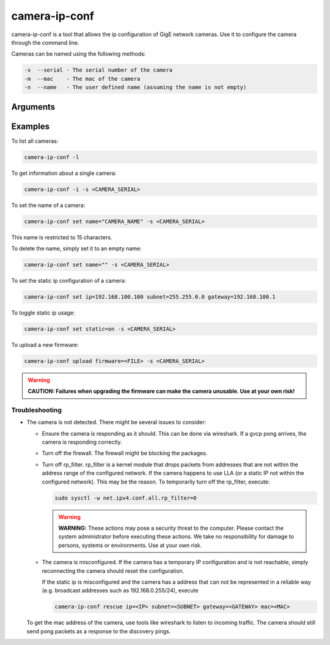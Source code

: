 
.. _camera_ip_conf:

##############
camera-ip-conf
##############

camera-ip-conf is a tool that allows the ip configuration of GigE network cameras.
Use it to configure the camera through the command line.


Cameras can be named using the following methods:

.. code-block:: text

   -s  --serial - The serial number of the camera
   -m  --mac    - The mac of the camera
   -n  --name   - The user defined name (assuming the name is not empty)


Arguments
---------

.. program:: camera-ip-conf

.. option:: -h, --help

   Print a help message

.. option:: -l, list

   List available GigE cameras.

.. option:: -i, info (-s SERIAL|-n NAME|-m MAC)

   Print information about a certain camera.

.. option:: set [ip=IP] [subnet=NETMASK] [gateway=GATEWAY] [dhcp={on,off}] [static={on,off}] [name=NAME] (-s SERIAL|-n NAME|-m MAC)

   Configure one or more settings in the camera.
            
   .. program:: camera-ip-conf-set

   .. option:: ip=IP

      Option to set static IP settings IP.
               
   .. option:: subnet=NETMASK

      Option to set static IP settings netmask.

   .. option:: gateway=GATEWAY

      Option to set static IP settings gateway.
               
   .. option:: dhcp={on,off}

      Toggle for usage of dynamic IP address settings.
               
   .. option:: static={on,off}

      Toggle for usage of static IP address settings.
               
   .. option:: name=NAME

      The maximum length of this name is 15 characters.
               
.. option:: rescue [ip=IP] [subnet=NETMASK] [gateway=GATEWAY] (-s SERIAL|-m MAC)

   Temporarily assign another address to a camera

   .. program:: camera-ip-conf-rescue

   .. option:: ip=IP

      IP address that shall be temporarily assigned.

   .. option:: subnet=NETMASK

      Netmask address that shall be temporarily assigned.
               
   .. option:: gateway=GATEWAY

      Gateway address that shall be temporarily assigned.

.. option:: upload firmware=FILE -s SERIAL

   Upload a firmware file to a camera. 
            
   .. option:: firmware=FILE

      .fw or .fwpack file that shall be used.

Examples
--------

To list all cameras:

.. code-block:: sh

   camera-ip-conf -l

To get information about a single camera:

.. code-block:: sh

   camera-ip-conf -i -s <CAMERA_SERIAL>

To set the name of a camera:

.. code-block:: sh

   camera-ip-conf set name="CAMERA_NAME" -s <CAMERA_SERIAL>

This name is restricted to 15 characters.

To delete the name, simply set it to an empty name:

.. code-block:: sh

   camera-ip-conf set name="" -s <CAMERA_SERIAL>

To set the static ip configuration of a camera:

.. code-block:: sh

   camera-ip-conf set ip=192.168.100.100 subnet=255.255.0.0 gateway=192.168.100.1

To toggle static ip usage:

.. code-block:: sh

   camera-ip-conf set static=on -s <CAMERA_SERIAL>

To upload a new firmware:

.. code-block:: sh

   camera-ip-conf upload firmware=<FILE> -s <CAMERA_SERIAL>

.. warning::
   
   **CAUTION: Failures when upgrading the firmware can make the camera unusable. Use at your own risk!**


Troubleshooting
===============

- The camera is not detected.
  There might be several issues to consider:
  
  - Ensure the camera is responding as it should.
    This can be done via wireshark. If a gvcp pong arrives, the
    camera is responding correctly.
  - Turn off the firewall.
    The firewall might be blocking the packages.
  - Turn off rp_filter.
    rp_filter is a kernel module that drops packets from addresses
    that are not within the address range of the configured network.
    If the camera happens to use LLA (or a static IP not within
    the configured network). This may be the reason.
    To temporarily turn off the rp_filter, execute:
    
    .. code-block:: sh

       sudo sysctl -w net.ipv4.conf.all.rp_filter=0

    .. warning::
       **WARNING:** These actions may pose a security threat to the
       computer. Please contact the system administrator before executing these actions.
       We take no responsibility for damage to persons, systems or environments.
       Use at your own risk.

  - The camera is misconfigured.
    If the camera has a temporary IP configuration and is not
    reachable, simply reconnecting the camera should reset the
    configuration.

    If the static ip is misconfigured and the camera has a address
    that can not be represented in a reliable way (e.g. broadcast
    addresses such as 192.168.0.255/24), execute
  
    .. code-block:: sh

       camera-ip-conf rescue ip=<IP> subnet=<SUBNET> gateway=<GATEWAY> mac=<MAC>

  To get the mac address of the camera, use tools like wireshark
  to listen to incoming traffic. The camera should still send
  pong packets as a response to the discovery pings.
